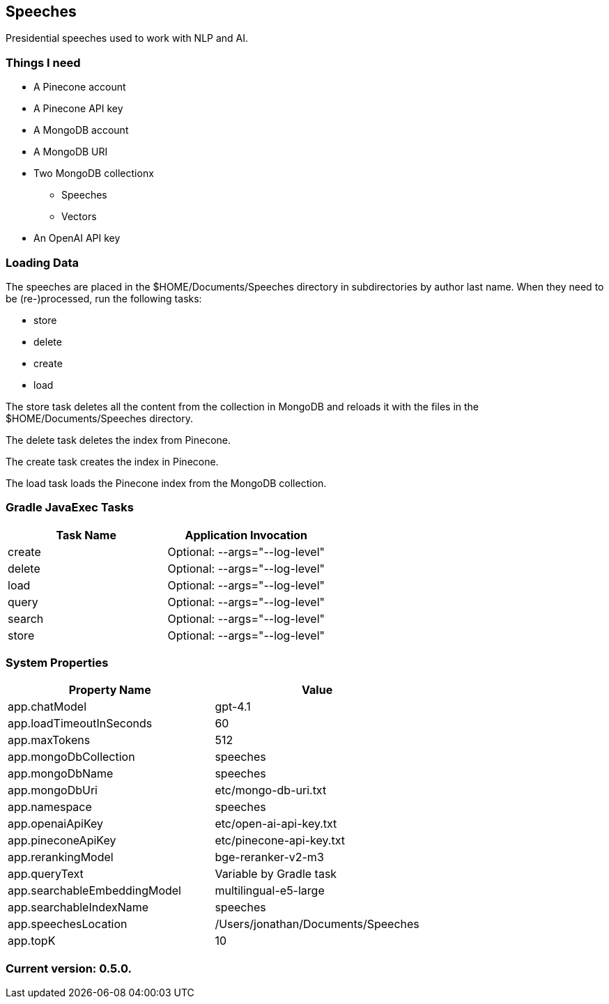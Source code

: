 Speeches
--------

Presidential speeches used to work with NLP and AI.

Things I need
~~~~~~~~~~~~~

* A Pinecone account
* A Pinecone API key
* A MongoDB account
* A MongoDB URI
* Two MongoDB collectionx
** Speeches
** Vectors
* An OpenAI API key

Loading Data
~~~~~~~~~~~~

The speeches are placed in the $HOME/Documents/Speeches directory in subdirectories by author last name. When they need to be (re-)processed, run the following tasks:

 - store
 - delete
 - create
 - load

The store task deletes all the content from the collection in MongoDB and reloads it with the files in the $HOME/Documents/Speeches directory.

The delete task deletes the index from Pinecone.

The create task creates the index in Pinecone.

The load task loads the Pinecone index from the MongoDB collection.

Gradle JavaExec Tasks
~~~~~~~~~~~~~~~~~~~~~

[options="header"]
|====================================================
|Task Name            |Application Invocation
|create               |Optional: --args="--log-level"
|delete               |Optional: --args="--log-level"
|load                 |Optional: --args="--log-level"
|query                |Optional: --args="--log-level"
|search               |Optional: --args="--log-level"
|store                |Optional: --args="--log-level"
|====================================================

System Properties
~~~~~~~~~~~~~~~~~

[options="header"]
|===================================================
|Property Name               |Value
|app.chatModel               |gpt-4.1
|app.loadTimeoutInSeconds    |60
|app.maxTokens               |512
|app.mongoDbCollection       |speeches
|app.mongoDbName             |speeches
|app.mongoDbUri              |etc/mongo-db-uri.txt
|app.namespace               |speeches
|app.openaiApiKey            |etc/open-ai-api-key.txt
|app.pineconeApiKey          |etc/pinecone-api-key.txt
|app.rerankingModel          |bge-reranker-v2-m3
|app.queryText               |Variable by Gradle task
|app.searchableEmbeddingModel|multilingual-e5-large
|app.searchableIndexName     |speeches
|app.speechesLocation        |/Users/jonathan/Documents/Speeches
|app.topK                    |10
|===================================================

Current version: 0.5.0.
~~~~~~~~~~~~~~~~~~~~~~~
